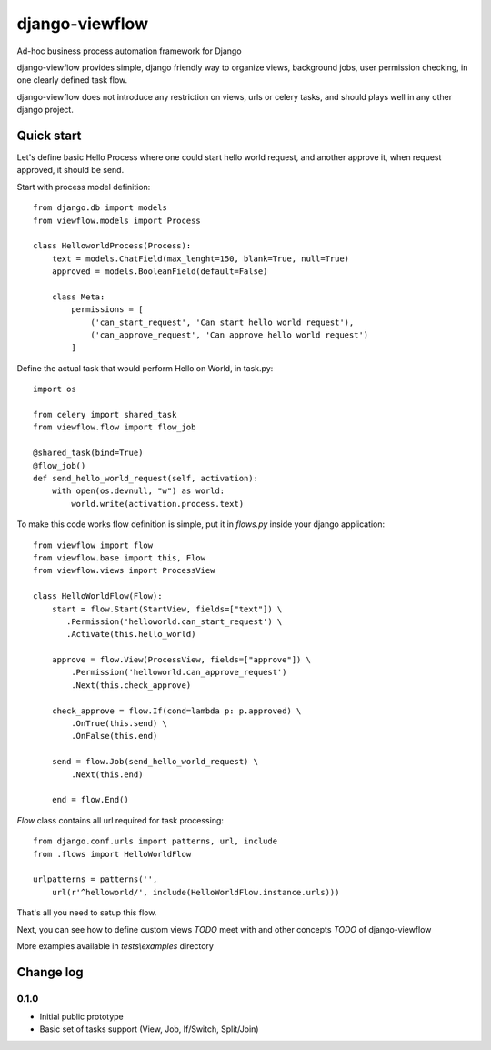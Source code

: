 ===============
django-viewflow
===============

Ad-hoc business process automation framework for Django

django-viewflow provides simple, django friendly way to organize views, background jobs, user permission checking,
in one clearly defined task flow.

django-viewflow does not introduce any restriction on views, urls or celery tasks, and should plays well
in any other django project.


Quick start
===========
Let's define basic Hello Process where one could start hello world request, and another approve it,
when request approved, it should be send.

Start with process model definition::

    from django.db import models
    from viewflow.models import Process

    class HelloworldProcess(Process):
        text = models.ChatField(max_lenght=150, blank=True, null=True)
        approved = models.BooleanField(default=False)

        class Meta:
            permissions = [
                ('can_start_request', 'Can start hello world request'),
                ('can_approve_request', 'Can approve hello world request')
            ]

Define the actual task that would perform Hello on World, in task.py::

    import os

    from celery import shared_task
    from viewflow.flow import flow_job

    @shared_task(bind=True)
    @flow_job()
    def send_hello_world_request(self, activation):
        with open(os.devnull, "w") as world:
            world.write(activation.process.text)


To make this code works flow definition is simple, put it in `flows.py` inside your django application::

    from viewflow import flow
    from viewflow.base import this, Flow
    from viewflow.views import ProcessView

    class HelloWorldFlow(Flow):
        start = flow.Start(StartView, fields=["text"]) \
           .Permission('helloworld.can_start_request') \
           .Activate(this.hello_world)

        approve = flow.View(ProcessView, fields=["approve"]) \
            .Permission('helloworld.can_approve_request')
            .Next(this.check_approve)

        check_approve = flow.If(cond=lambda p: p.approved) \
            .OnTrue(this.send) \
            .OnFalse(this.end)

        send = flow.Job(send_hello_world_request) \
            .Next(this.end)

        end = flow.End()

`Flow` class contains all url required for task processing::

    from django.conf.urls import patterns, url, include
    from .flows import HelloWorldFlow

    urlpatterns = patterns('',
        url(r'^helloworld/', include(HelloWorldFlow.instance.urls)))


That's all you need to setup this flow.

Next, you can see how to define custom views `TODO` meet with and other concepts `TODO` of django-viewflow

More examples available in `tests\\examples` directory

Change log
==========

0.1.0
-----

* Initial public prototype
* Basic set of tasks support (View, Job, If/Switch, Split/Join)
